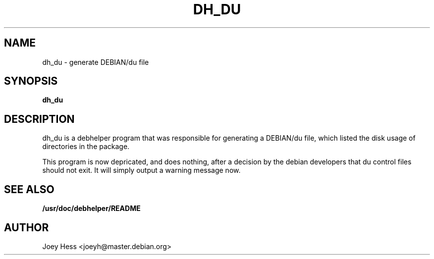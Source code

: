 .TH DH_DU 1
.SH NAME
dh_du \- generate DEBIAN/du file
.SH SYNOPSIS
.B dh_du
.SH "DESCRIPTION"
dh_du is a debhelper program that was responsible for generating
a DEBIAN/du file, which listed the disk usage of directories in the package.
.P
This program is now depricated, and does nothing, after a decision by the
debian developers that du control files should not exit. It will simply
output a warning message now.
.SH "SEE ALSO"
.BR /usr/doc/debhelper/README
.SH AUTHOR
Joey Hess <joeyh@master.debian.org>
